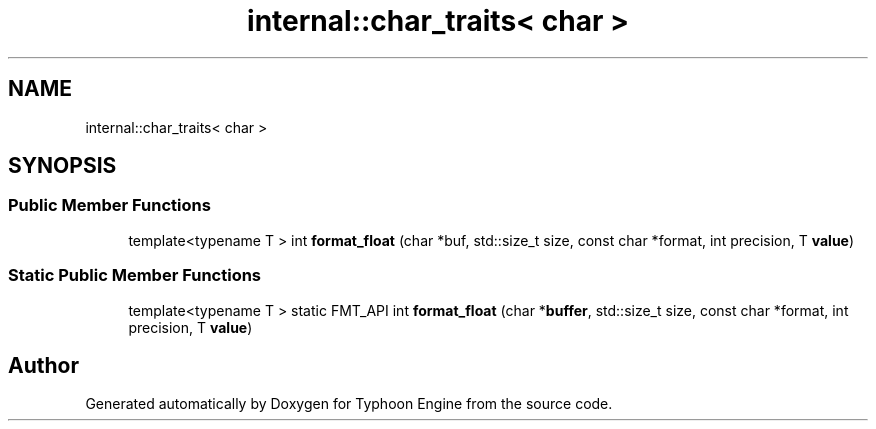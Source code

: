 .TH "internal::char_traits< char >" 3 "Sat Jul 20 2019" "Version 0.1" "Typhoon Engine" \" -*- nroff -*-
.ad l
.nh
.SH NAME
internal::char_traits< char >
.SH SYNOPSIS
.br
.PP
.SS "Public Member Functions"

.in +1c
.ti -1c
.RI "template<typename T > int \fBformat_float\fP (char *buf, std::size_t size, const char *format, int precision, T \fBvalue\fP)"
.br
.in -1c
.SS "Static Public Member Functions"

.in +1c
.ti -1c
.RI "template<typename T > static FMT_API int \fBformat_float\fP (char *\fBbuffer\fP, std::size_t size, const char *format, int precision, T \fBvalue\fP)"
.br
.in -1c

.SH "Author"
.PP 
Generated automatically by Doxygen for Typhoon Engine from the source code\&.
